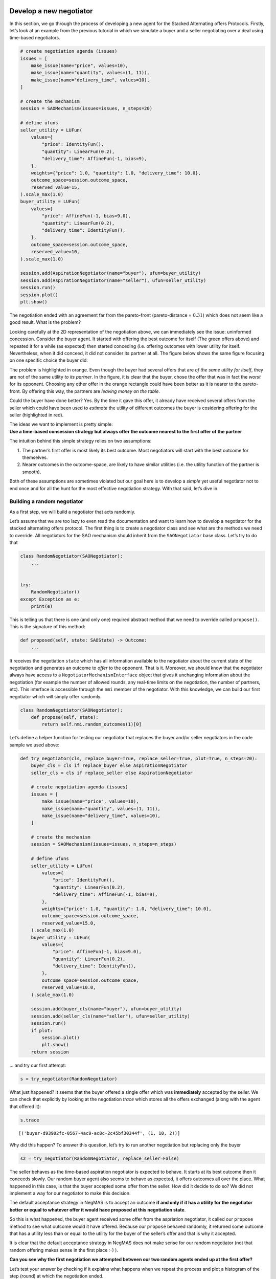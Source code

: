 Develop a new negotiator
------------------------

In this section, we go through the process of developing a new agent for
the Stacked Alternating offers Protocols. Firstly, let’s look at an
example from the previous tutorial in which we simulate a buyer and a
seller negotiating over a deal using time-based negotiators.

.. code:: ipython3

    # create negotiation agenda (issues)
    issues = [
        make_issue(name="price", values=10),
        make_issue(name="quantity", values=(1, 11)),
        make_issue(name="delivery_time", values=10),
    ]

    # create the mechanism
    session = SAOMechanism(issues=issues, n_steps=20)

    # define ufuns
    seller_utility = LUFun(
        values={
            "price": IdentityFun(),
            "quantity": LinearFun(0.2),
            "delivery_time": AffineFun(-1, bias=9),
        },
        weights={"price": 1.0, "quantity": 1.0, "delivery_time": 10.0},
        outcome_space=session.outcome_space,
        reserved_value=15,
    ).scale_max(1.0)
    buyer_utility = LUFun(
        values={
            "price": AffineFun(-1, bias=9.0),
            "quantity": LinearFun(0.2),
            "delivery_time": IdentityFun(),
        },
        outcome_space=session.outcome_space,
        reserved_value=10,
    ).scale_max(1.0)

    session.add(AspirationNegotiator(name="buyer"), ufun=buyer_utility)
    session.add(AspirationNegotiator(name="seller"), ufun=seller_utility)
    session.run()
    session.plot()
    plt.show()



.. image:: 02.develop_new_negotiator_files/02.develop_new_negotiator_1_0.png


The negotiation ended with an agreement far from the pareto-front
(pareto-distance = :math:`0.31`) which does not seem like a good result.
What is the problem?

Looking carefully at the 2D representation of the negotiation above, we
can immediately see the issue: uninformed concession. Consider the buyer
agent. It started with offering the best outcome for itself (The green
offers above) and repeated it for a while (as expected) then started
conceding (i.e. offering outcomes with lower utility for itself.
Nevertheless, when it did conceed, it did not consider its partner at
all. The figure below shows the same figure focusing on one specific
choice the buyer did: |Uninformed Concession|

The problem is highlighted in orange. Even though the buyer had several
offers that are *of the same utility for itself*, they are not of the
same utility *to its partner*. In the figure, it is clear that the
buyer, chose the offer that was in fact the *worst* for its opponent.
Choosing any other offer in the orange rectangle could have been better
as it is nearer to the pareto-front. By offering this way, the partners
are *leaving money on the table*.

Could the buyer have done better? Yes. By the time it gave this offer,
it already have received several offers from the seller which could have
been used to *estimate* the utility of different outcomes the buyer is
cosidering offering for the seller (highlighted in red).

| The ideas we want to implement is pretty simple:
| **Use a time-based consession strategy but always offer the outcome
  nearest to the first offer of the partner**

The intuition behind this simple strategy relies on two assumptions:

1. The partner’s first offer is most likely its best outcome. Most
   negotiators will start with the best outcome for themselves.
2. Nearer outcomes in the outcome-space, are likely to have similar
   utilities (i.e. the utility function of the partner is smooth).

Both of these assumptions are sometimes violated but our goal here is to
develop a *simple* yet useful negotiator not to end once and for all the
hunt for the most effective negotiation strategy. With that said, let’s
dive in.

Building a random negotiator
~~~~~~~~~~~~~~~~~~~~~~~~~~~~

As a first step, we will build a negotiator that acts randomly.

Let’s assume that we are too lazy to even read the documentation and
want to learn how to develop a negotiator for the stacked alternating
offers protocol. The first thing is to create a negotiator class and see
what are the methods we need to override. All negotiators for the SAO
mechanism should inherit from the ``SAONegotiator`` base class. Let’s
try to do that

.. |Uninformed Concession| image:: uninformed.png

.. code:: ipython3

    class RandomNegotiator(SAONegotiator):
        ...


    try:
        RandomNegotiator()
    except Exception as e:
        print(e)

This is telling us that there is one (and only one) required abstract
method that we need to override called ``propose()``. This is the
signature of this method:

.. code:: python

   def proposed(self, state: SAOState) -> Outcome:
       ...

It receives the negotiation ``state`` which has all information
available to the negotiator about the current state of the negotiation
and generates an outcome to *offer* to the opponent. That is it.
Moreover, we should know that the negotiator always have access to a
``NegotiatorMechanismInterface`` object that gives it unchanging
information about the negotiation (for example the number of allowed
rounds, any real-time limits on the negotiation, the number of partners,
etc). This interface is accessible through the ``nmi`` member of the
negotiator. With this knowledge, we can build our first negotiator which
will simply offer randomly.

.. code:: ipython3

    class RandomNegotiator(SAONegotiator):
        def propose(self, state):
            return self.nmi.random_outcomes(1)[0]

Let’s define a helper function for testing our negotiator that replaces
the buyer and/or seller negotiators in the code sample we used above:

.. code:: ipython3

    def try_negotiator(cls, replace_buyer=True, replace_seller=True, plot=True, n_steps=20):
        buyer_cls = cls if replace_buyer else AspirationNegotiator
        seller_cls = cls if replace_seller else AspirationNegotiator

        # create negotiation agenda (issues)
        issues = [
            make_issue(name="price", values=10),
            make_issue(name="quantity", values=(1, 11)),
            make_issue(name="delivery_time", values=10),
        ]

        # create the mechanism
        session = SAOMechanism(issues=issues, n_steps=n_steps)

        # define ufuns
        seller_utility = LUFun(
            values={
                "price": IdentityFun(),
                "quantity": LinearFun(0.2),
                "delivery_time": AffineFun(-1, bias=9),
            },
            weights={"price": 1.0, "quantity": 1.0, "delivery_time": 10.0},
            outcome_space=session.outcome_space,
            reserved_value=15.0,
        ).scale_max(1.0)
        buyer_utility = LUFun(
            values={
                "price": AffineFun(-1, bias=9.0),
                "quantity": LinearFun(0.2),
                "delivery_time": IdentityFun(),
            },
            outcome_space=session.outcome_space,
            reserved_value=10.0,
        ).scale_max(1.0)

        session.add(buyer_cls(name="buyer"), ufun=buyer_utility)
        session.add(seller_cls(name="seller"), ufun=seller_utility)
        session.run()
        if plot:
            session.plot()
            plt.show()
        return session

… and try our first attempt:

.. code:: ipython3

    s = try_negotiator(RandomNegotiator)



.. image:: 02.develop_new_negotiator_files/02.develop_new_negotiator_9_0.png


What just happened? It seems that the buyer offered a single offer which
was **immediately** accepted by the seller. We can check that explicitly
by looking at the negotiation *trace* which stores all the offers
exchanged (along with the agent that offered it):

.. code:: ipython3

    s.trace




.. parsed-literal::

    [('buyer-d93902fc-0567-4ac9-ac8c-2c45bf30344f', (1, 10, 2))]



Why did this happen? To answer this question, let’s try to run another
negotiation but replacing only the buyer

.. code:: ipython3

    s2 = try_negotiator(RandomNegotiator, replace_seller=False)



.. image:: 02.develop_new_negotiator_files/02.develop_new_negotiator_13_0.png


The seller behaves as the time-based aspiration negotiator is expected
to behave. It starts at its best outcome then it conceeds slowly. Our
random buyer agent also seems to behave as expected, it offers outcomes
all over the place. What happened in this case, is that the buyer
accepted some offer from the seller. How did it decide to do so? We did
not implement a way for our negotiator to make this decision.

The default acceptance strategy in NegMAS is to accept an outcome **if
and only if it has a utility for the negotiator better or equal to
whatever offer it would hace proposed at this negotiation state**.

So this is what happened, the buyer agent received some offer from the
aspriation negotiator, it called our ``propose`` method to see what
outcome would it have offered. Because our ``propose`` behaved randomly,
it returned some outcome that has a utility less than or equal to the
utility for the buyer of the seller’s offer and that is why it accepted.

It is clear that the default acceptance strategy in NegMAS does not make
sense for our random negotiator (not that random offering makes sense in
the first place :-) ).

**Can you see why the first negotiation we attempted between our two
random agents ended up at the first offer?**

Let’s test your answer by checking if it explains what happens when we
repeat the process and plot a histogram of the step (round) at which the
negotiation ended.

.. code:: ipython3

    ended_at = [
        try_negotiator(RandomNegotiator, plot=False).state.step for _ in range(1000)
    ]
    plt.hist(ended_at)
    plt.show()



.. image:: 02.develop_new_negotiator_files/02.develop_new_negotiator_15_0.png


Better acceptance strategy
~~~~~~~~~~~~~~~~~~~~~~~~~~

So how can we slightly improve our random negotiator. We can make it
accept offers only if they are above some threshold. To do that we need
to override the ``respond`` method which is used by the ``SAOMechanism``
to check if an outcome is acceptable for the negotiator. It has the
following signature:

.. code:: python

   def respond(self, state: SAOState, offer: Outcome, nid: str) -> ResponseType:
       ...

The ``ResponseType`` returned is an enum with different possible
options. We are only interested in three of them:

-  ACCEPT_OFFER: Accept
-  REJECT_OFFER: Reject
-  END_NEGOTIATION: End the negotiation immediately

Here is how we can add our acceptance strategy:

.. code:: ipython3

    class BetterRandomNegotiator(RandomNegotiator):
        def respond(self, state, source: str = ""):
            offer = state.current_offer
            if self.ufun(offer) > 0.9:
                return ResponseType.ACCEPT_OFFER
            return ResponseType.REJECT_OFFER

The only new thing for us here is that the negotiator can access it
*own* utility function using ``self.ufun``. Let’s try to replace both
agents with our slightly better random negotiator

.. code:: ipython3

    s3 = try_negotiator(BetterRandomNegotiator)



.. image:: 02.develop_new_negotiator_files/02.develop_new_negotiator_19_0.png


Now *both* agents are proposing randomly. How can we check that our
*complicated* acceptance strategy is implemented correctly?

We can check that the agent that accepted the final offer (the seller in
this case) had a utility above *0.8*. To do that we need to know a
little bit about the ``state`` object which we receive in both
``propose`` and ``respond`` and can access at any time on the mechanism
object using the ``state`` property. Here is the final state of the
negotiation:

.. code:: ipython3

    print(s3.state)



.. raw:: html

    <pre style="white-space:pre;overflow-x:auto;line-height:normal;font-family:Menlo,'DejaVu Sans Mono',consolas,'Courier New',monospace"><span style="color: #800080; text-decoration-color: #800080; font-weight: bold">SAOState</span><span style="font-weight: bold">(</span>
        <span style="color: #808000; text-decoration-color: #808000">running</span>=<span style="color: #ff0000; text-decoration-color: #ff0000; font-style: italic">False</span>,
        <span style="color: #808000; text-decoration-color: #808000">waiting</span>=<span style="color: #ff0000; text-decoration-color: #ff0000; font-style: italic">False</span>,
        <span style="color: #808000; text-decoration-color: #808000">started</span>=<span style="color: #00ff00; text-decoration-color: #00ff00; font-style: italic">True</span>,
        <span style="color: #808000; text-decoration-color: #808000">step</span>=<span style="color: #008080; text-decoration-color: #008080; font-weight: bold">7</span>,
        <span style="color: #808000; text-decoration-color: #808000">time</span>=<span style="color: #008080; text-decoration-color: #008080; font-weight: bold">0.000846291000925703</span>,
        <span style="color: #808000; text-decoration-color: #808000">relative_time</span>=<span style="color: #008080; text-decoration-color: #008080; font-weight: bold">0.38095238095238093</span>,
        <span style="color: #808000; text-decoration-color: #808000">broken</span>=<span style="color: #ff0000; text-decoration-color: #ff0000; font-style: italic">False</span>,
        <span style="color: #808000; text-decoration-color: #808000">timedout</span>=<span style="color: #ff0000; text-decoration-color: #ff0000; font-style: italic">False</span>,
        <span style="color: #808000; text-decoration-color: #808000">agreement</span>=<span style="font-weight: bold">(</span><span style="color: #008080; text-decoration-color: #008080; font-weight: bold">2</span>, <span style="color: #008080; text-decoration-color: #008080; font-weight: bold">1</span>, <span style="color: #008080; text-decoration-color: #008080; font-weight: bold">0</span><span style="font-weight: bold">)</span>,
        <span style="color: #808000; text-decoration-color: #808000">results</span>=<span style="color: #800080; text-decoration-color: #800080; font-style: italic">None</span>,
        <span style="color: #808000; text-decoration-color: #808000">n_negotiators</span>=<span style="color: #008080; text-decoration-color: #008080; font-weight: bold">2</span>,
        <span style="color: #808000; text-decoration-color: #808000">has_error</span>=<span style="color: #ff0000; text-decoration-color: #ff0000; font-style: italic">False</span>,
        <span style="color: #808000; text-decoration-color: #808000">error_details</span>=<span style="color: #008000; text-decoration-color: #008000">''</span>,
        <span style="color: #808000; text-decoration-color: #808000">threads</span>=<span style="font-weight: bold">{}</span>,
        <span style="color: #808000; text-decoration-color: #808000">last_thread</span>=<span style="color: #008000; text-decoration-color: #008000">''</span>,
        <span style="color: #808000; text-decoration-color: #808000">current_offer</span>=<span style="font-weight: bold">(</span><span style="color: #008080; text-decoration-color: #008080; font-weight: bold">2</span>, <span style="color: #008080; text-decoration-color: #008080; font-weight: bold">1</span>, <span style="color: #008080; text-decoration-color: #008080; font-weight: bold">0</span><span style="font-weight: bold">)</span>,
        <span style="color: #808000; text-decoration-color: #808000">current_proposer</span>=<span style="color: #008000; text-decoration-color: #008000">'buyer-04c6ea3a-a96b-4da2-a4e1-a6db4e8ef2a6'</span>,
        <span style="color: #808000; text-decoration-color: #808000">current_proposer_agent</span>=<span style="color: #800080; text-decoration-color: #800080; font-style: italic">None</span>,
        <span style="color: #808000; text-decoration-color: #808000">n_acceptances</span>=<span style="color: #008080; text-decoration-color: #008080; font-weight: bold">2</span>,
        <span style="color: #808000; text-decoration-color: #808000">new_offers</span>=<span style="font-weight: bold">[(</span><span style="color: #008000; text-decoration-color: #008000">'buyer-04c6ea3a-a96b-4da2-a4e1-a6db4e8ef2a6'</span>, <span style="font-weight: bold">(</span><span style="color: #008080; text-decoration-color: #008080; font-weight: bold">2</span>, <span style="color: #008080; text-decoration-color: #008080; font-weight: bold">1</span>, <span style="color: #008080; text-decoration-color: #008080; font-weight: bold">0</span><span style="font-weight: bold">))]</span>,
        <span style="color: #808000; text-decoration-color: #808000">new_offerer_agents</span>=<span style="font-weight: bold">[</span><span style="color: #800080; text-decoration-color: #800080; font-style: italic">None</span><span style="font-weight: bold">]</span>,
        <span style="color: #808000; text-decoration-color: #808000">last_negotiator</span>=<span style="color: #008000; text-decoration-color: #008000">'buyer'</span>
    <span style="font-weight: bold">)</span>
    </pre>



Some of these state variables are specific to the ``SAOMechanism`` but
others are common to all mechanisms (i.e. available in the
``MechainsmState`` class which is the parent of ``SAOState``). Let’s
check some of these first:

Negotiation execution state:

-  **started** Did the negotiation start?
-  **running** Is the negotiation still running?
-  **waiting** Is the negotiation waiting for some response from one of
   the negtiators?
-  **has_errors** Does the negotiation have any exceptions?

Negotiation end state:

-  **bronken** Did a negotiator end the negotiation (by returning
   ``ResponseType.END_NEGOTIATION`` from its ``respond()`` method).
-  **timedout** The negotiation timed out without agreement.
-  **agreement** The final agreement (or ``None`` if broken or
   timedout).

Timing state:

-  **step** The current negotiation step (here it is *9* out of the *20*
   steps allowed)
-  **time** The real time that passed since the negotiation stareted
-  **relative_time** The fraction of teh negotiation that passed (here
   it is :math:`(9+1)/(20+1=0.476...`).

There are also SAO specific state variables:

The most important for us are:

-  **current_offer** which will be the same as the agreement as the
   negotiation has already ended.
-  **current_proposer** The ID of the negotiator that proposed the
   ``current_offer``.

Using this information, we can confirm the utility value of the
agreement for the agent that accepted it as follows:

.. code:: ipython3

    negotiator_ids = [_.id for _ in s3.negotiators]
    acceptor = [i for i, _ in enumerate(negotiator_ids) if _ != s3.state.current_proposer][
        0
    ]
    print(s3.negotiators[acceptor].ufun(s3.agreement))



.. raw:: html

    <pre style="white-space:pre;overflow-x:auto;line-height:normal;font-family:Menlo,'DejaVu Sans Mono',consolas,'Courier New',monospace"><span style="color: #008080; text-decoration-color: #008080; font-weight: bold">0.9110671936758893</span>
    </pre>



Seems OK.

Parameterizing the Negotiator
^^^^^^^^^^^^^^^^^^^^^^^^^^^^^

One issue with our negotiator is that the acceptance threshold is
hard-coded. We can add parameters to the negotiator while keeping the
default parameters of all negotiators as follows:

.. code:: ipython3

    class BetterRandomNegotiator(RandomNegotiator):
        def __init__(self, *args, acceptance_threshold=0.8, **kwargs):
            super().__init__(*args, **kwargs)
            self._th = acceptance_threshold

        def respond(self, state, offer, nid: str):
            if self.ufun(offer) > self._th:
                return ResponseType.ACCEPT_OFFER
            return ResponseType.REJECT_OFFER

Smart Aspiration Negotiator
~~~~~~~~~~~~~~~~~~~~~~~~~~~

We now turn our attention to developing our smart aspiration negotiator:
*concede as AspirationNegotiator, but offer the nearest outcome at a
given utility level to the opponent’s first offer*

To do that, we need to be able to find all outcomes above some utility
threshold. To do that, we will use a class defined by NegMAS called
``InverseUtilityFunction``. In general, negotiators in NegMAS should
expect that the ufun may change at any time during the negotiation. Our
negotiator will need to re-calculate the utility value associated with
each outcome at every ufun change. It can do that in the
``on_preferences_changed()`` callback.

Moreover, we need some way to calcualate the current utility level we
are willing to accept (and to offer around). Here we can use another
component from NegMAS called ``PolyAspiration`` which is designed
exactly for that. Let’s see what the negotiator looks like and then
explain it:

.. code:: ipython3

    from random import choice
    from negmas import PolyAspiration, PresortingInverseUtilityFunction


    class SmartAspirationNegotiator(SAONegotiator):
        _inv = None  # The ufun invertor (finds outcomes in a utility range)
        _partner_first = None  # The best offer of the partner (assumed best for it)
        _min = None  # The minimum of my utility function
        _max = None  # The maximum of my utility function
        _best = None  # The best outcome for me

        def __init__(self, *args, **kwargs):
            # initialize the base SAONegoiator (MUST be done)
            super().__init__(*args, **kwargs)

            # Initialize the aspiration mixin to start at 1.0 and concede slowly
            self._asp = PolyAspiration(1.0, "boulware")

        def on_preferences_changed(self, changes):
            # create an initiaze an invertor for my ufun
            changes = [_ for _ in changes if _.type not in (PreferencesChangeType.Scale,)]
            if not changes:
                return
            self._inv = PresortingInverseUtilityFunction(self.ufun)
            self._inv.init()

            # find worst and best outcomes for me
            worest, self._best = self.ufun.extreme_outcomes()

            # and the correponding utility values
            self._min, self._max = self.ufun(worest), self.ufun(self._best)

            # MUST call parent to avoid being called again for no reason
            super().on_preferences_changed(changes)

        def respond(self, state, source: str):
            offer = state.current_offer
            if offer is None:
                return ResponseType.REJECT_OFFER
            # set the partner's first offer when I receive it
            if not self._partner_first:
                self._partner_first = offer

            # accept if the offer is not worse for me than what I would have offered
            return super().respond(state, source)

        def propose(self, state):
            # calculate my current aspiration level (utility level at which I will offer and accept)
            a = (self._max - self._min) * self._asp.utility_at(
                state.relative_time
            ) + self._min


            # find some outcomes (all if the outcome space is  discrete) above the aspiration level
            outcomes = self._inv.some((a - 1e-6, self._max + 1e-6), False)
            # If there are no outcomes above the aspiration level, offer my best outcome
            if not outcomes:
                return self._best

            # else if I did not  recieve anything from the partner, offer any outcome above the aspiration level
            if not self._partner_first:
                return choice(outcomes)

            # otherwise, offer the outcome most similar to the partner's first offer (above the aspiration level)
            nearest, ndist = None, float("inf")
            for o in outcomes:
                d = sum((a - b) * (a - b) for a, b in zip(o, self._partner_first))
                if d < ndist:
                    nearest, ndist = o, d
            return nearest

Let’s look at this negotiator in details. We override four methods: -
**init\ ()** to initialize the negotiator. This method should **alwyas**
call ``super().__init__()`` to correctly initialize the negotiator.
Moreover, we initialize the aspiration mixin to slowly concede from
zero. - **on_preferences_changed(changes)** to update the ufun inverter,
my ufun’s range and find out the best outcome. \*You must call the
parent’s implementation using ``super().on_preferences_changed()`` to
avoid unnecessary repeated calls to this method. - **respond()** to
implement our acceptance strategy. In this case the default NegMAS
strategy is OK for us (called in the last line). We only need to save
the partner’s first offer here to use it in our offering strategy. -
**propose()** This is the core of the negotiator and implements its
offering strategy. Let’s look to it line by line:

1. Calculate the current aspiration level which is the utility level
   above which we are going to offer

.. code:: python

      a = (self._max - self._min) * self.utility_at(state.relative_time) + self._min

2. Find outcomes above my aspiration level. Note here that we use
   ``some()`` instead of ``all()`` to be compatible with continuous
   outcome spaces

.. code:: python

     outcomes = self._inv.some((a, self._max), False)

3. We are now ready to generate our offer. We need to consider three
   cases:

::

   - No outcomes were found above the given threshold. Here we just offer our best offer
   ```python
   if not outcomes:
       return self._best
   ```
   - We do not know the partner's first offer (i.e. we are the first to offer in the negotiation). Here we just choose any outcome from the list `outcomes` (i.e. those above the aspiration level)
   ```python
   if not outcomes:
       return self._best
   ```

   - We have the partner's first offer. In this case, we find the distance between each of the outcomes we have (above the aspiration level) and the partner's first offer using Euclidean distance:
   ```python
   d = sum((a - b) * (a - b) for a, b in zip(o, self._partner_first))
   ```

Can you see some of the hidden assumptions in this negotiator?

While you are thinking about that, let’s check our new negotiator:

.. code:: ipython3

    s = try_negotiator(SmartAspirationNegotiator)



.. image:: 02.develop_new_negotiator_files/02.develop_new_negotiator_29_0.png


As you can see, now the agreement is on the pareto front which means no
money left on the table (i.e. it is impossible to increase the utility
of one partner without decreasing the utility of the other).

That is a single negotiation though. Let’s compare our new negotiator
with ``AspriationNegotiator`` on multiple negotiations:

.. code:: ipython3

    from collections import defaultdict

    # find the pareto-frontier (it is the same for all negotiations)
    frontier_utils, frontier_outcomes = s.pareto_frontier()
    nash_utils, nash_outcome = s.nash_points()[0]
    nash_welfare = sum(nash_utils)

    # define the distance (Euclidean) to pareto frontier
    def ed(a, b):
        return math.sqrt(sum((x - y) ** 2 for x, y in zip(a, b)))


    def pareto_dist(a, frontier):
        # find the distance to the pareto-front (in outcome-space units)
        return min(ed(a, b) for b in frontier)


    def nash_diff(a, nash_welfare):
        # find the difference in total welfare between the agreement and nash-agreement
        return nash_welfare - sum(_.ufun(a) for _ in s.negotiators)


    # collect data about distance of the agreement to the pareto frontier
    n, pdist, ndiff = 100, defaultdict(float), defaultdict(float)
    for _ in range(n):
        for cls in (AspirationNegotiator, SmartAspirationNegotiator, RandomNegotiator):
            a = try_negotiator(cls, plot=False).state.agreement
            pdist[cls.__name__] += pareto_dist(a, frontier_outcomes) / n
            ndiff[cls.__name__] += nash_diff(a, nash_welfare) / n

    print(f"Distance to Pareto Frontier: {dict(pdist)}\nDistance to the Nash Bargaining Solution: {dict(ndiff)}")



.. raw:: html

    <pre style="white-space:pre;overflow-x:auto;line-height:normal;font-family:Menlo,'DejaVu Sans Mono',consolas,'Courier New',monospace">Distance to Pareto Frontier: <span style="font-weight: bold">{</span><span style="color: #008000; text-decoration-color: #008000">'AspirationNegotiator'</span>: <span style="color: #008080; text-decoration-color: #008080; font-weight: bold">4.99999999999999</span>, <span style="color: #008000; text-decoration-color: #008000">'SmartAspirationNegotiator'</span>: <span style="color: #008080; text-decoration-color: #008080; font-weight: bold">0.0</span>,
    <span style="color: #008000; text-decoration-color: #008000">'RandomNegotiator'</span>: <span style="color: #008080; text-decoration-color: #008080; font-weight: bold">5.827537506343949</span><span style="font-weight: bold">}</span>
    Distance to the Nash Bargaining Solution: <span style="font-weight: bold">{</span><span style="color: #008000; text-decoration-color: #008000">'AspirationNegotiator'</span>: <span style="color: #008080; text-decoration-color: #008080; font-weight: bold">0.3953547528665905</span>, <span style="color: #008000; text-decoration-color: #008000">'SmartAspirationNegotiator'</span>:
    <span style="color: #008080; text-decoration-color: #008080; font-weight: bold">0.09861855750792485</span>, <span style="color: #008000; text-decoration-color: #008000">'RandomNegotiator'</span>: <span style="color: #008080; text-decoration-color: #008080; font-weight: bold">0.3156977654287167</span><span style="font-weight: bold">}</span>
    </pre>



It is clear that our negotiator achieved its goal. It reduces the
distance to the pareto-front of the final agreement compared with
vanilla ``AspirationNegotiator`` (``pdist``) to zero while reducing the
difference in total welfare (utility sum) between the agreement and the
best possible value (at the nash-point) by almost :math:`70`\ %. Can you
think of ways to further improve this design?

Back to our earlie question: *Can you see some of the hidden assumptions
in this negotiator?* Here are some answers:

1. We implicitly assume that there is a meaningful distance measure
   defined over the outcome space. This is certainly not be the case if
   some of the outcomes are not cardinal. In our example, all outcomes
   are numeric but is it really meaningful to treat one day on the
   delivery issue as equal to one item as equal to one dollar? What can
   we do to avoid that? We can approximate distance over these issues by
   either matching (0) or mismatching (1). Moreover, we can consider the
   average matching score for all of the partner’s offers so far instead
   of only the first one. Try to implement that. You will need to access
   the Negotiator-Mechanism-Interface (NMI) to get the negotiation
   issues using: ``self.nmi.outcome_space``.
2. Our aspiration mixin assumes that the minimum value for aspiration is
   the reserved value instead of zero which does not match the way we
   use it in ``propose()``. In our case, reserved values *were* zero so
   this had no effect. In a general negotiation though, the reserved
   value should be taken into account.

Now that you have some experience developing a negotiating agent, try to
improve the design by handling these two issues.

Running a tournament between negotiators
----------------------------------------

When evaluating your shiny new negotiator, you may want to run it
against other negotiators on a set of negotiation scenarios to evaluate
its performance. NegMAS simplifies this process by providing two types
of negotiation tournaments:

-  neg_tournament() is designed to run a number of **competitor
   negotiators** against a common set of opponents.
-  cartesian_tournament() is designed to run a number of competitors
   against **each other** as well as some other optional non-competing
   negotiators.

Firstly, we need to generate a set of ``Scenario``\ s to use for the
tournament. This is a simple function that generates ``n`` random
scenarios with two issues each:

.. code:: ipython3

    from negmas.tournaments.neg import cartesian_tournament

    from negmas.gb.negotiators.timebased import (
        BoulwareTBNegotiator,
        ConcederTBNegotiator,
        LinearTBNegotiator,
    )
    from negmas.inout import Scenario
    from negmas.outcomes import make_issue
    from negmas.outcomes.outcome_space import make_os
    from negmas.preferences import LinearAdditiveUtilityFunction as U
    from negmas.tournaments.neg import cartesian_tournament
    from negmas.helpers import humanize_time
    import time

    def get_scenarios(n=2) -> list[Scenario]:
        # generates/reads the set of scenarios to be used in the tournament

        # Negotiation Issues
        issues = (
            make_issue([f"{i}" for i in range(10)], "quantity"),
            make_issue([f"{i}" for i in range(5)], "price"),
        )
        # Create n ufun groups on the same issues
        ufuns = [
            (
                U.random(issues=issues, reserved_value=(0.0, 0.6), normalized=True),
                U.random(issues=issues, reserved_value=(0.0, 0.2), normalized=True),
            )
            for _ in range(n)
        ]
        # Create a negotiation Scenario for each ufun set
        return [
            Scenario(
                outcome_space=make_os(issues, name=f"S{i}"),
                ufuns=u,
            )
            for i, u in enumerate(ufuns)
        ]

We can now run a simple Cartesian tournament as follows:

.. code:: ipython3

    # Run the tournament with 10 seconds per negotiation and 10 repetitions of each scenario on
    #  each negotiator combination.
    from negmas.helpers.strings import unique_name
    from pathlib import Path

    tic = time.perf_counter()
    path = Path.home() / "negmas" / unique_name("test")
    results = cartesian_tournament(
        competitors=[
            BoulwareTBNegotiator, ConcederTBNegotiator, LinearTBNegotiator
        ],
        scenarios=get_scenarios(),
        mechanism_params =dict(time_limit=5),       # time per negotiation in seconds and rounds
        n_repetitions=5,     # number of repetition of each negotiation (these are not combined in score)
        path=path
    )
    print(f"Done in {humanize_time(time.perf_counter() - tic)}")



.. raw:: html

    <pre style="white-space:pre;overflow-x:auto;line-height:normal;font-family:Menlo,'DejaVu Sans Mono',consolas,'Courier New',monospace">Will run <span style="color: #008080; text-decoration-color: #008080; font-weight: bold">180</span> negotiations on <span style="color: #008080; text-decoration-color: #008080; font-weight: bold">2</span> scenarios between <span style="color: #008080; text-decoration-color: #008080; font-weight: bold">3</span> competitors
    </pre>




.. raw:: html

    <pre style="white-space:pre;overflow-x:auto;line-height:normal;font-family:Menlo,'DejaVu Sans Mono',consolas,'Courier New',monospace"></pre>




.. parsed-literal::

    Output()



.. raw:: html

    <pre style="white-space:pre;overflow-x:auto;line-height:normal;font-family:Menlo,'DejaVu Sans Mono',consolas,'Courier New',monospace">
    </pre>




.. raw:: html

    <pre style="white-space:pre;overflow-x:auto;line-height:normal;font-family:Menlo,'DejaVu Sans Mono',consolas,'Courier New',monospace">strategy
    BoulwareTB    <span style="color: #008080; text-decoration-color: #008080; font-weight: bold">0.936855</span>
    LinearTB      <span style="color: #008080; text-decoration-color: #008080; font-weight: bold">0.848639</span>
    ConcederTB    <span style="color: #008080; text-decoration-color: #008080; font-weight: bold">0.724440</span>
    Name: <span style="font-weight: bold">(</span>advantage, mean<span style="font-weight: bold">)</span>, dtype: float64
    </pre>




.. raw:: html

    <pre style="white-space:pre;overflow-x:auto;line-height:normal;font-family:Menlo,'DejaVu Sans Mono',consolas,'Courier New',monospace">Done in 33s
    </pre>



.. code:: ipython3

    print(f"Done in {humanize_time(time.perf_counter() - tic, show_ms=True)}")



.. raw:: html

    <pre style="white-space:pre;overflow-x:auto;line-height:normal;font-family:Menlo,'DejaVu Sans Mono',consolas,'Courier New',monospace">Done in 33s312ms
    </pre>



After running the tournament, we can check the resulting ``total_score``
for each negotiator type:

.. code:: ipython3

    results.scores_summary[("advantage",)]




.. raw:: html

    <div>
    <style scoped>
        .dataframe tbody tr th:only-of-type {
            vertical-align: middle;
        }

        .dataframe tbody tr th {
            vertical-align: top;
        }

        .dataframe thead th {
            text-align: right;
        }
    </style>
    <table border="1" class="dataframe">
      <thead>
        <tr style="text-align: right;">
          <th></th>
          <th>min</th>
          <th>mean</th>
          <th>std</th>
          <th>median</th>
          <th>max</th>
        </tr>
        <tr>
          <th>strategy</th>
          <th></th>
          <th></th>
          <th></th>
          <th></th>
          <th></th>
        </tr>
      </thead>
      <tbody>
        <tr>
          <th>BoulwareTB</th>
          <td>0.807120</td>
          <td>0.936855</td>
          <td>0.057397</td>
          <td>0.933710</td>
          <td>1.00000</td>
        </tr>
        <tr>
          <th>LinearTB</th>
          <td>0.590986</td>
          <td>0.848639</td>
          <td>0.138468</td>
          <td>0.918196</td>
          <td>1.00000</td>
        </tr>
        <tr>
          <th>ConcederTB</th>
          <td>0.167581</td>
          <td>0.724440</td>
          <td>0.212967</td>
          <td>0.718574</td>
          <td>0.93371</td>
        </tr>
      </tbody>
    </table>
    </div>



As expected, Boulware got higher scores compared with Linear and
Conceder time-based strategies.

We can also plot the KDE distribution of scores for each negotiator
type.

.. code:: ipython3

    results.scores.groupby("strategy")["advantage"].plot(kind="kde")
    plt.legend()
    plt.show()



.. image:: 02.develop_new_negotiator_files/02.develop_new_negotiator_42_0.png


We can check the complete logs with a wealth of extra information at the
``results.path`` folder:

.. code:: ipython3

    path




.. parsed-literal::

    PosixPath('/Users/yasser/negmas/test/20231204H043621405985rd6eg66Y')
